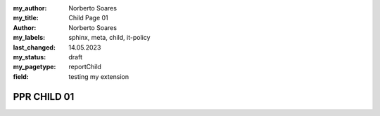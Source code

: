 :my_author: Norberto Soares
:my_title: Child Page 01
:author: Norberto Soares
:my_labels: sphinx, meta, child, it-policy
:last_changed: 14.05.2023
:my_status: draft
:my_pagetype: reportChild
:field: testing my extension


PPR CHILD 01
===============================



